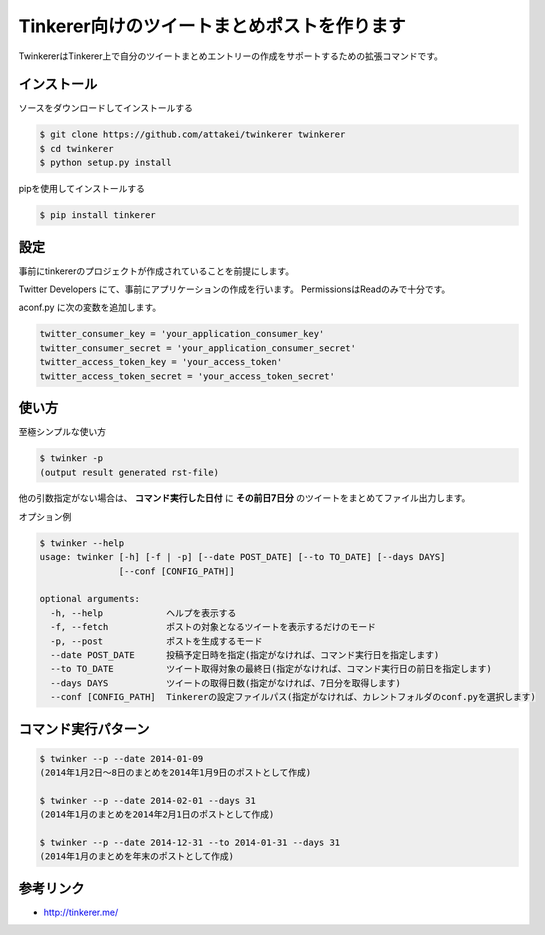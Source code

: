 Tinkerer向けのツイートまとめポストを作ります
============================================

TwinkererはTinkerer上で自分のツイートまとめエントリーの作成をサポートするための拡張コマンドです。


インストール
------------

ソースをダウンロードしてインストールする

.. code::

   $ git clone https://github.com/attakei/twinkerer twinkerer
   $ cd twinkerer
   $ python setup.py install

pipを使用してインストールする

.. code::

   $ pip install tinkerer


設定
----

事前にtinkererのプロジェクトが作成されていることを前提にします。

Twitter Developers にて、事前にアプリケーションの作成を行います。
PermissionsはReadのみで十分です。

aconf.py に次の変数を追加します。

.. code-block:: python

   twitter_consumer_key = 'your_application_consumer_key'
   twitter_consumer_secret = 'your_application_consumer_secret'
   twitter_access_token_key = 'your_access_token'
   twitter_access_token_secret = 'your_access_token_secret'


使い方
------

至極シンプルな使い方

.. code::

   $ twinker -p
   (output result generated rst-file)

他の引数指定がない場合は、 **コマンド実行した日付** に **その前日7日分** のツイートをまとめてファイル出力します。

オプション例

.. code-block:: bash

   $ twinker --help
   usage: twinker [-h] [-f | -p] [--date POST_DATE] [--to TO_DATE] [--days DAYS]
                  [--conf [CONFIG_PATH]]

   optional arguments:
     -h, --help            ヘルプを表示する
     -f, --fetch           ポストの対象となるツイートを表示するだけのモード
     -p, --post            ポストを生成するモード
     --date POST_DATE      投稿予定日時を指定(指定がなければ、コマンド実行日を指定します)
     --to TO_DATE          ツイート取得対象の最終日(指定がなければ、コマンド実行日の前日を指定します)
     --days DAYS           ツイートの取得日数(指定がなければ、7日分を取得します)
     --conf [CONFIG_PATH]  Tinkererの設定ファイルパス(指定がなければ、カレントフォルダのconf.pyを選択します)


コマンド実行パターン
--------------------

.. code-block:: bash

   $ twinker --p --date 2014-01-09
   (2014年1月2日〜8日のまとめを2014年1月9日のポストとして作成)

   $ twinker --p --date 2014-02-01 --days 31
   (2014年1月のまとめを2014年2月1日のポストとして作成)

   $ twinker --p --date 2014-12-31 --to 2014-01-31 --days 31
   (2014年1月のまとめを年末のポストとして作成)

参考リンク
----------

* http://tinkerer.me/
